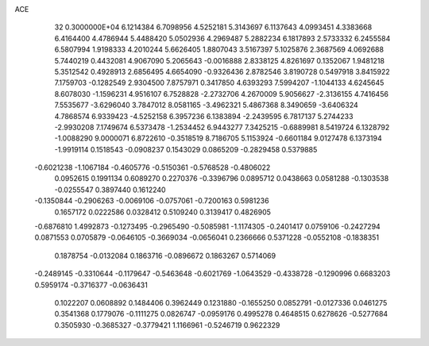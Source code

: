 ACE                                                                             
   32  0.3000000E+04
   6.1214384   6.7098956   4.5252181   5.3143697   6.1137643   4.0993451
   4.3383668   6.4164400   4.4786944   5.4488420   5.0502936   4.2969487
   5.2882234   6.1817893   2.5733332   6.2455584   6.5807994   1.9198333
   4.2010244   5.6626405   1.8807043   3.5167397   5.1025876   2.3687569
   4.0692688   5.7440219   0.4432081   4.9067090   5.2065643  -0.0016888
   2.8338125   4.8261697   0.1352067   1.9481218   5.3512542   0.4928913
   2.6856495   4.6654090  -0.9326436   2.8782546   3.8190728   0.5497918
   3.8415922   7.1759703  -0.1282549   2.9304500   7.8757971   0.3417850
   4.6393293   7.5994207  -1.1044133   4.6245645   8.6078030  -1.1596231
   4.9516107   6.7528828  -2.2732706   4.2670009   5.9056627  -2.3136155
   4.7416456   7.5535677  -3.6296040   3.7847012   8.0581165  -3.4962321
   5.4867368   8.3490659  -3.6406324   4.7868574   6.9339423  -4.5252158
   6.3957236   6.1383894  -2.2439595   6.7817137   5.2744233  -2.9930208
   7.1749674   6.5373478  -1.2534452   6.9443277   7.3425215  -0.6889981
   8.5419724   6.1328792  -1.0088290   9.0000071   6.8722610  -0.3518519
   8.7186705   5.1153924  -0.6601184   9.0127478   6.1373194  -1.9919114
   0.1518543  -0.0908237   0.1543029   0.0865209  -0.2829458   0.5379885
  -0.6021238  -1.1067184  -0.4605776  -0.5150361  -0.5768528  -0.4806022
   0.0952615   0.1991134   0.6089270   0.2270376  -0.3396796   0.0895712
   0.0438663   0.0581288  -0.1303538  -0.0255547   0.3897440   0.1612240
  -0.1350844  -0.2906263  -0.0069106  -0.0757061  -0.7200163   0.5981236
   0.1657172   0.0222586   0.0328412   0.5109240   0.3139417   0.4826905
  -0.6876810   1.4992873  -0.1273495  -0.2965490  -0.5085981  -1.1174305
  -0.2401417   0.0759106  -0.2427294   0.0871553   0.0705879  -0.0646105
  -0.3669034  -0.0656041   0.2366666   0.5371228  -0.0552108  -0.1838351
   0.1878754  -0.0132084   0.1863716  -0.0896672   0.1863267   0.5714069
  -0.2489145  -0.3310644  -0.1179647  -0.5463648  -0.6021769  -1.0643529
  -0.4338728  -0.1290996   0.6683203   0.5959174  -0.3716377  -0.0636431
   0.1022207   0.0608892   0.1484406   0.3962449   0.1231880  -0.1655250
   0.0852791  -0.0127336   0.0461275   0.3541368   0.1779076  -0.1111275
   0.0826747  -0.0959176   0.4995278   0.4648515   0.6278626  -0.5277684
   0.3505930  -0.3685327  -0.3779421   1.1166961  -0.5246719   0.9622329
